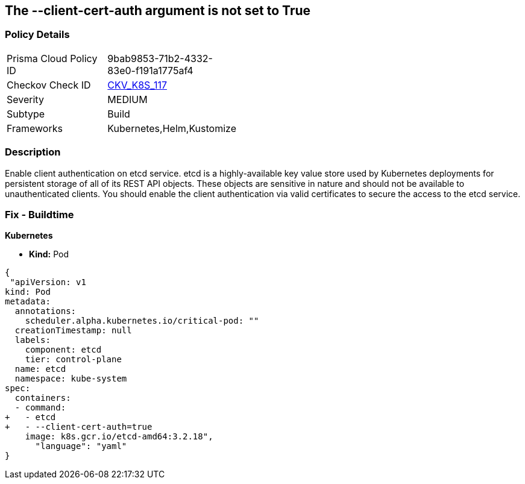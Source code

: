 == The --client-cert-auth argument is not set to True
// '--client-cert-auth' argument not set to True

=== Policy Details 

[width=45%]
[cols="1,1"]
|=== 
|Prisma Cloud Policy ID 
| 9bab9853-71b2-4332-83e0-f191a1775af4

|Checkov Check ID 
| https://github.com/bridgecrewio/checkov/tree/master/checkov/kubernetes/checks/resource/k8s/EtcdClientCertAuth.py[CKV_K8S_117]

|Severity
|MEDIUM

|Subtype
|Build

|Frameworks
|Kubernetes,Helm,Kustomize

|=== 



=== Description 


Enable client authentication on etcd service.
etcd is a highly-available key value store used by Kubernetes deployments for persistent storage of all of its REST API objects.
These objects are sensitive in nature and should not be available to unauthenticated clients.
You should enable the client authentication via valid certificates to secure the access to the etcd service.

=== Fix - Buildtime


*Kubernetes* 


* *Kind:* Pod


[source,yaml]
----
{
 "apiVersion: v1
kind: Pod
metadata:
  annotations:
    scheduler.alpha.kubernetes.io/critical-pod: ""
  creationTimestamp: null
  labels:
    component: etcd
    tier: control-plane
  name: etcd
  namespace: kube-system
spec:
  containers:
  - command:
+   - etcd
+   - --client-cert-auth=true
    image: k8s.gcr.io/etcd-amd64:3.2.18",
      "language": "yaml"
}
----
